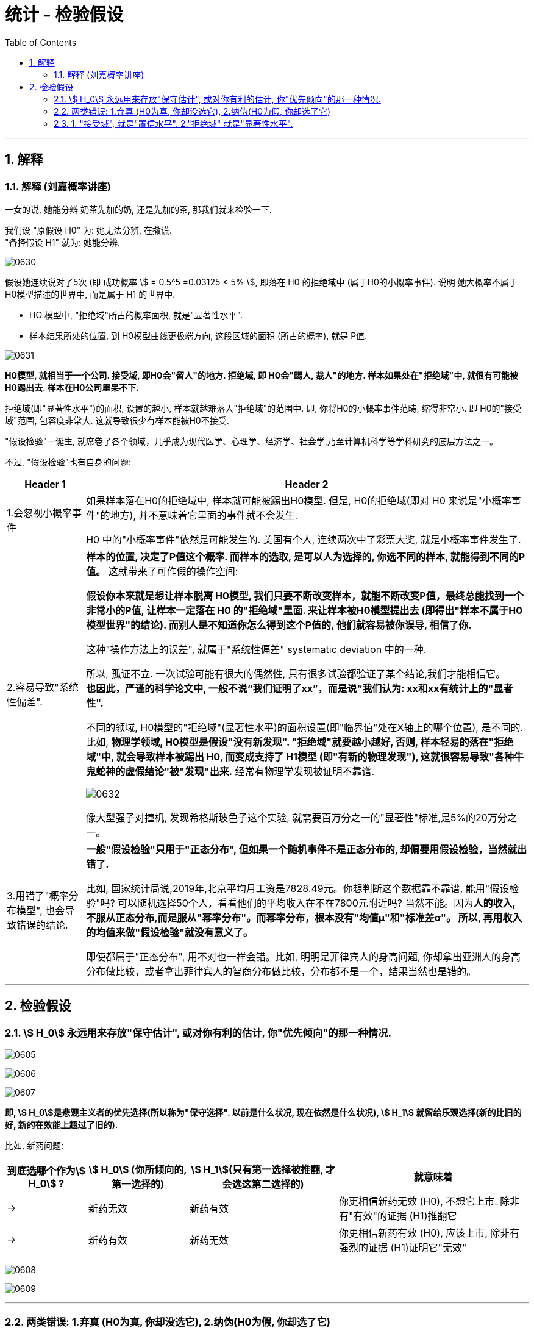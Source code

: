 
= 统计 - 检验假设
:sectnums:
:toclevels: 3
:toc: left

---


== 解释

=== 解释 (刘嘉概率讲座)

一女的说, 她能分辨 奶茶先加的奶, 还是先加的茶, 那我们就来检验一下.

我们设 "原假设 H0" 为: 她无法分辨, 在撒谎. +
"备择假设 H1" 就为: 她能分辨.

image:img/0630.svg[,]

假设她连续说对了5次 (即 成功概率 stem:[ = 0.5^5 =0.03125 < 5% ], 即落在 H0 的拒绝域中 (属于H0的小概率事件). 说明 她大概率不属于 H0模型描述的世界中, 而是属于 H1 的世界中.

- HO 模型中, "拒绝域"所占的概率面积, 就是"显著性水平".
- 样本结果所处的位置, 到 H0模型曲线更极端方向, 这段区域的面积 (所占的概率), 就是 P值.

image:img/0631.png[,]

*H0模型, 就相当于一个公司. 接受域, 即H0会"留人"的地方. 拒绝域, 即 H0会"踢人, 裁人"的地方. 样本如果处在"拒绝域"中, 就很有可能被H0踢出去. 样本在H0公司里呆不下.*

拒绝域(即"显著性水平")的面积, 设置的越小, 样本就越难落入"拒绝域"的范围中. 即, 你将H0的小概率事件范畴, 缩得非常小. 即 H0的"接受域"范围, 包容度非常大. 这就导致很少有样本能被H0不接受.


"假设检验"一诞生, 就席卷了各个领域，几乎成为现代医学、心理学、经济学、社会学,乃至计算机科学等学科研究的底层方法之一。

不过, "假设检验"也有自身的问题:

[options="autowidth"]
|===
|Header 1 |Header 2

|1.会忽视小概率事件
|如果样本落在H0的拒绝域中, 样本就可能被踢出H0模型. 但是, H0的拒绝域(即对 H0 来说是"小概率事件"的地方), 并不意味着它里面的事件就不会发生.

H0 中的"小概率事件"依然是可能发生的. 美国有个人, 连续两次中了彩票大奖, 就是小概率事件发生了.

|2.容易导致"系统性偏差".
|*样本的位置, 决定了P值这个概率. 而样本的选取, 是可以人为选择的, 你选不同的样本, 就能得到不同的P值。* 这就带来了可作假的操作空间:

*假设你本来就是想让样本脱离 H0模型, 我们只要不断改变样本，就能不断改变P值，最终总能找到一个非常小的P值, 让样本一定落在 H0 的"拒绝域"里面. 来让样本被H0模型提出去 (即得出"样本不属于H0模型世界"的结论). 而别人是不知道你怎么得到这个P值的, 他们就容易被你误导, 相信了你.*

这种"操作方法上的误差", 就属于"系统性偏差" systematic deviation 中的一种.

所以, 孤证不立. 一次试验可能有很大的偶然性, 只有很多试验都验证了某个结论,我们才能相信它。 +
*也因此，严谨的科学论文中, 一般不说“我们证明了xx”，而是说“我们认为: xx和xx有统计上的"显者性".*


不同的领域, H0模型的"拒绝域"(显著性水平)的面积设置(即"临界值"处在X轴上的哪个位置), 是不同的. 比如, *物理学领域, H0模型是假设"没有新发现". "拒绝域"就要越小越好, 否则, 样本轻易的落在"拒绝域"中, 就会导致样本被踢出 H0, 而变成支持了 H1模型 (即"有新的物理发现"), 这就很容易导致"各种牛鬼蛇神的虚假结论"被"发现"出来.* 经常有物理学发现被证明不靠谱.

image:img/0632.svg[,]

像大型强子对撞机, 发现希格斯玻色子这个实验, 就需要百万分之一的"显著性"标准,是5%的20万分之一。

|3.用错了"概率分布模型", 也会导致错误的结论.
|*一般"假设检验"只用于"正态分布", 但如果一个随机事件不是正态分布的, 却偏要用假设检验，当然就出错了.*

比如, 国家统计局说,2019年,北京平均月工资是7828.49元。你想判断这个数据靠不靠谱, 能用"假设检验"吗? 可以随机选择50个人，看看他们的平均收入在不在7800元附近吗? 当然不能。因为**人的收入, 不服从正态分布,而是服从"幂率分布"。而幂率分布，根本没有"均值μ"和"标准差σ"。 所以, 再用收入的均值来做"假设检验"就没有意义了。**

即使都属于"正态分布", 用不对也一样会错。比如, 明明是菲律宾人的身高问题, 你却拿出亚洲人的身高分布做比较，或者拿出菲律宾人的智商分布做比较，分布都不是一个，结果当然也是错的。
|===



---

== 检验假设

=== stem:[ H_0] 永远用来存放"保守估计", 或对你有利的估计, 你"优先倾向"的那一种情况.

image:img/0605.png[,]

image:img/0606.webp[,]

image:img/0607.webp[,]

*即, stem:[ H_0]是悲观主义者的优先选择(所以称为"保守选择". 以前是什么状况, 现在依然是什么状况),  stem:[ H_1] 就留给乐观选择(新的比旧的好, 新的在效能上超过了旧的).*



比如, 新药问题:
[options="autowidth"]
|===
| 到底选哪个作为stem:[ H_0] ? |stem:[ H_0] (你所倾向的,第一选择的) | stem:[ H_1](只有第一选择被推翻, 才会选这第二选择的)|就意味着

|→
|新药无效
|新药有效
|你更相信新药无效 (H0), 不想它上市. 除非有"有效"的证据 (H1)推翻它

|→
|新药有效
|新药无效
|你更相信新药有效 (H0), 应该上市, 除非有强烈的证据 (H1)证明它"无效"
|===

image:img/0608.png[,]

image:img/0609.png[,]

---

=== 两类错误: 1.弃真 (H0为真, 你却没选它), 2.纳伪(H0为假, 你却选了它)

人们会犯两类错误:

假设检验的最终目的是：去伪存真， +
那么它对应的两类错误, 就是:弃真存伪。

接受或拒绝H0，都可能犯错误:

- I类错误 (或α错误) ——弃真错误，发生的概率为α.  +
即 "h0为真, 我们却没选它"的概率, 是α.  +
那么, "h0为真, 我们成功选了它"的概率就是 1-α.  +

- II类错误 (或β错误) ——取伪错误，发生的概率为β.  +
即 "h0为假, 我们却选了它"的概率就是 β.  +
那么, "h0为假, 我们成功没选它"的概率就是 1-β.

[options="autowidth"]
|===
|原假设 stem:[ H_0] | 备选假设 stem:[ H_1] | 说明

|为真
|为假 +
(你却选了这个假的 stem:[ H_1])
|← 你拒绝了"真的原假设", 你犯了"弃真"型的错误.(第一类错误)

犯这类错误的概率不超过α，即: P{拒绝H0/H0为真}≤α

α 错误出现原因: +
我们只抽了一个样本，而个别的样本可能是特殊的，不管你的抽样多么符合科学抽样的要求。理论上讲，*在 3000 个员工中随机抽取 50 人作为调查样本，有很多种构成样本的可能性，相当于 3000 选 50，这个数目是很大的。这样，在理论上就有存在很多个样本平均数。也就是说，由于小概率事件的出现，我们把本来真实的原假设拒绝了。这就是 α 错误出现的原因。*



|为假 +
(你却选了这个假的 stem:[ H_0])
|为真
|← 你没有拒绝"假的原假设", 依然选择了它. 你犯了"纳伪"型的错误. (第二类错误)

犯这类错误的概率记为β，即: P{接受H0/H1为真}＝β
|===

α与β是在两个前提下的概率，所以α+β不一定等于1. +
在其他条件不变的情况下，α与β不能同时增加或减少（因为对于同一个H0,一个拒绝一个接受）.

image:img/0610.svg[,]

如上图,  +
H0:没有怀孕 (因为"原假设为没有确凿证据一般不推翻的假设"，所以人大多数情况下,我们不认为他们是处在怀孕状态的) +
H1:怀孕了

上图左: "原假设H0"为"没有怀孕"，男人肯定是落在 H0的"接受域"中的. 但是检验的结果落在了 H0的"拒绝域"中，因而拒绝没有怀孕的原假设H0. 这就犯了第一类错误: 弃真。

上图右: "原假设H0"为"没有怀孕"，这个怀孕的女人肯定是落在 H0的"拒绝域"中的, 她是怀孕的. 但检验结果却落在了 H0的"接受域"中，接受"没有怀孕"的原假设. 这就犯了第二类错误: 存伪.

---

=== 1. "接受域", 就是"置信水平". 2."拒绝域" 就是"显著性水平".

image:img/0611.webp[,]

如上图, *一个总体模型(属于h0 的模型), 是被分为"置信水平"(接受域)和"显著性水平"(拒绝域)两部分. 这两部分是不同的两个群体, 即这两个群体是有"显著性差异"的. "显著性水平"就是 H0模型中的"小概率事件"。*

→ *当我们的样本, 或者实验结果，落在了"置信水平"(接受域)，我们就认为该样本, 属于"置信水平"的总体，也就是h0成立时的模型 (h0的"接受域"中). 即, 我们大概率相信: 样本是活在H0模型中的.*

→ *当我们的样本, 或者实验结果, 落在了"显著性水平"(h0的"拒绝域"中)，那么我们就认为这个样本与h0模型, 是有"显著性差异"的，换言之, 这个样本不太可能活在H0模型中, 而更有可能是属于"h1"模型中的。*

*我们首先假设h0成立，显著性水平(拒绝域)设为0.05. 我们的样本或者实验结果, 如果恰好落在了"显著性水平"(拒绝域)内，即发生了"小概率事件"，毕竟该事件发生的概率不到5%。小概率事件一发生，我们就可以认为, 对于样本的结果反映, 它(样本)不太可能处在H0模型中, 因为在H0模型下, 这个样本会发生的概率太小了。 所以, 这个样本, 就更有可能活在H1模型中, 而不是H0模型中.*


对于这两类错误, 我们采取的应对策略, 有: N-P准则 (Neyman-Pearson lemma)

原假设H0, 在检验前被视为是正确的，除非有充分的证据，否则我们不轻易推翻原假设。 +
通常我们选择极小的"显著水平"(拒绝域) 如 0.01 或 0.05, 来确保我们不会推翻H0。 即我们将H0模型的拒绝域, 划得尽可能小. 这样, 样本就很难落入 H0的拒绝域中, 而是大概率落在"接受域"中. 这样, 样本就大概率是活在H0模型世界中的, 而不是其他模型世界中.

image:img/0612.svg[,]

[options="autowidth"]
|===
|Header 1 |Header 2

|"显著性水平", 就是"拒绝域"
|**如果样本的结果, 落在 H0 的"拒绝域"(即H0中的"小概率事件")中, 那就说明, 你这个"样本"大概率是不属于 H0模型世界中的 (而是属于其他模型世界, 比如 H1中). H0中的"拒绝域"所占的概率范围, 就是"显著性水平 α" (significant level). 所以, "显著性水平"是一个概率值. (即 H0中的"小概率事件"它的概率值.)**

拒绝域α 占多少概率, 由研究者自己来确定. 常见的α 可取 0.01, 0.05, 0.1 等.

image:img/0613.png[,]

|双侧检验
|就是看: 是否   "\|样本的值\| > 临界值",  大于临界值, 即样本落入了 H0 的拒绝域中, 就说明 样本大概率不属于 H0模型世界中.

双侧检验拒绝域： +
image:img/0614.webp[,]

image:img/0620.webp[,]


|左侧检验
|就是看: 是否   "样本的值 < 临界值".  小于临界值, 即样本落入了 H0 的左侧拒绝域中, 就说明 样本大概率不属于 H0模型世界中.

左侧检验拒绝域： +
image:img/0615.webp[,]

image:img/0619.webp[,]


|右侧检验
|就是看: 是否   "样本的值 > 临界值".  >于临界值, 即样本落入了 H0 的右侧拒绝域中, 就说明 样本大概率不属于 H0模型世界中.

右侧检验拒绝域： +
image:img/0616.webp[,]

image:img/0618.webp[,]

|P值（P-value）
|样本结果所在的x点处, 朝 H0曲线 更极端方向走, 这段范围的面积(所占概率值), 就是P值.

image:img/0621.webp[,]

image:img/0622.png[,]

*P值越小, 就说明"你这个样本结果 所占的 H0 的面积越小, 越处于H0曲线的两边极端处", 即 P值越可能落入 "H0 的拒绝域"中, 即说明 "样本 越大可能性是不属于 H0模型世界中的".*

image:img/0623.webp[,]


|===

注意: 样本如果落在了H0的拒绝域中, 是不能100%说 样本就是绝对不属于 H0模型的, 只是"大概率"不属于 H0模型世界中. 因为H0的小概率事件, 依然是有可能发生的. 比如, 真的有人连续两次中了彩票大奖.


image:img/0617.webp[,]

image:img/0629.webp[,]


https://www.bilibili.com/video/BV1yt4y1D7Ag/?spm_id_from=333.999.top_right_bar_window_default_collection.content.click&vd_source=52c6cb2c1143f8e222795afbab2ab1b5

37.17



---

已知大二的学生成绩(均值是 137.41), 但大一的成绩还没全部统计出来, 只有部分结果出来. 我们是否能根据手头现有的数据, 来预测一下, 大一的成绩是否会和大二的有显著差别呢?

那么我们就先假设, 大一和大二的无区别,即都属于同一个正态分布情况 (均值也是 137.41).

image:img/0465.png[,]

image:img/0466.png[,]

image:img/0467.png[,]

image:img/0468.png[,]

image:img/0469.png[,]

image:img/0470.png[,]

image:img/0471.png[,]

image:img/0472.png[,]

image:img/0473.png[,]

image:img/0474.png[,]

换言之, 我们更可能相信: 大一和大二的成绩, 抽样分布的曲线形状不同.

image:img/0475.png[,]

image:img/0476.png[,]


如果你把极端情况的范围, 从5% 缩小为 1%, 即只有"最头尾末端总共1%" (即单侧0.5%)才算极端区域.

image:img/0477.png[,]

image:img/0478.png[,]

image:img/0479.png[,]

image:img/0480.png[,]

image:img/0481.png[,]

image:img/0482.png[,]

image:img/0483.png[,]

image:img/0484.png[,]

---

